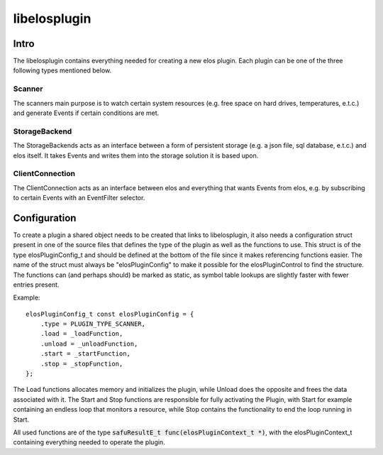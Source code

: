 libelosplugin
=============


Intro
-----

The libelosplugin contains everything needed for creating a new elos plugin.
Each plugin can be one of the three following types mentioned below.

Scanner
~~~~~~~

The scanners main purpose is to watch certain system resources (e.g. free space
on hard drives, temperatures, e.t.c.) and generate Events if certain
conditions are met.

StorageBackend
~~~~~~~~~~~~~~

The StorageBackends acts as an interface between a form of persistent storage
(e.g. a json file, sql database, e.t.c.) and elos itself. It takes Events
and writes them into the storage solution it is based upon.

ClientConnection
~~~~~~~~~~~~~~~~
The ClientConnection acts as an interface between elos and everything that
wants Events from elos, e.g. by subscribing to certain Events with an
EventFilter selector.


Configuration
-------------

To create a plugin a shared object needs to be created that links to
libelosplugin, it also needs a configuration struct present in one of
the source files that defines the type of the plugin as well as the
functions to use. This struct is of the type elosPluginConfig_t and should
be defined at the bottom of the file since it makes referencing functions
easier. The name of the struct must always be "elosPluginConfig" to make
it possible for the elosPluginControl to find the structure. The functions
can (and perhaps should) be marked as static, as symbol table lookups are
slightly faster with fewer entries present.

Example::

    elosPluginConfig_t const elosPluginConfig = {
        .type = PLUGIN_TYPE_SCANNER,
        .load = _loadFunction,
        .unload = _unloadFunction,
        .start = _startFunction,
        .stop = _stopFunction,
    };

The Load functions allocates memory and initializes the plugin, while Unload
does the opposite and frees the data associated with it. The Start and Stop
functions are responsible for fully activating the Plugin, with Start for
example containing an endless loop that monitors a resource, while Stop
contains the functionality to end the loop running in Start.

All used functions are of the type :code:`safuResultE_t func(elosPluginContext_t *)`,
with the elosPluginContext_t containing everything needed to operate the plugin.

